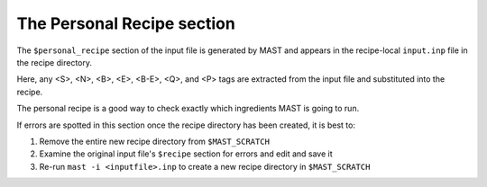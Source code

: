 ###################################
The Personal Recipe section
###################################

The ``$personal_recipe`` section of the input file is generated by MAST and appears in the recipe-local ``input.inp`` file in the recipe directory.

Here, any <S>, <N>, <B>, <E>, <B-E>, <Q>, and <P> tags are extracted from the input file and substituted into the recipe.

The personal recipe is a good way to check exactly which ingredients MAST is going to run.

If errors are spotted in this section once the recipe directory has been created, it is best to:

#.  Remove the entire new recipe directory from ``$MAST_SCRATCH``

#.  Examine the original input file's ``$recipe`` section for errors and edit and save it

#.  Re-run ``mast -i <inputfile>.inp`` to create a new recipe directory in ``$MAST_SCRATCH``

.. raw:: html

    <script>
      (function(i,s,o,g,r,a,m){i['GoogleAnalyticsObject']=r;i[r]=i[r]||function(){
      (i[r].q=i[r].q||[]).push(arguments)},i[r].l=1*new Date();a=s.createElement(o),
      m=s.getElementsByTagName(o)[0];a.async=1;a.src=g;m.parentNode.insertBefore(a,m)
      })(window,document,'script','https://www.google-analytics.com/analytics.js','ga');

      ga('create', 'UA-54660326-1', 'auto');
      ga('send', 'pageview');

    </script>


